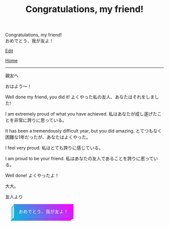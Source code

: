 #+TITLE: Congratulations, my friend!

#+BEGIN_EXPORT html
<div class="engt">Congratulations, my friend!</div>
<div class="japt">おめでとう、我が友よ！</div>
#+END_EXPORT

[[https://github.com/ahisu6/ahisu6.github.io/edit/main/src/congratulations.org][Edit]]

[[file:../index.org][Home]]

-----

親友へ



おはよう～！

Well done my friend, you did it! @@html:<span class="ja">よくやった私の友人、あなたはそれをしました!</span>@@

I am extremely proud of what you have achieved. @@html:<span class="ja">私はあなたが成し遂げたことを非常に誇りに思っている。</span>@@

It has been a tremendously difficult year, but you did amazing. @@html:<span class="ja">とてつもなく困難な1年だったが、あなたはよくやった。</span>@@

I feel very proud. @@html:<span class="ja">私はとても誇りに感じている。</span>@@

I am proud to be your friend. @@html:<span class="ja">私はあなたの友人であることを誇りに思っている。</span>@@

Well done! @@html:<span class="ja">よくやったよ！</span>@@

大大。




友人より
#+BEGIN_EXPORT html
<style>
.container {
  display: flex;
  align-content: center;
  justify-content: center;
  height: 100vh;
}

.btn {
  color: rgb(16,24,50);
  cursor: pointer;
  display: inline-block;
  letter-spacing: 0.075em;
  padding: .8em 1em;
  margin: auto 2em;
  position: relative;
  align-self: center;
  text-transform: uppercase;
  border: 3px #00bcdd solid;
  border-image: linear-gradient(45deg, #00bcdd 0%, #ff00ff 100%);
  border-image-slice: 1 1 0 0;
  z-index: 1;
  box-shadow: -0.5em .5em transparentize(rgb(16,24,50),1);
  transform-origin: left bottom;
  transition: all 200ms ease-in-out;
}

.btn:before,
.btn:after {
  border: 3px #00bcdd solid;
  content: '';
  display: block;
  position: absolute;
  z-index: -1;
}

.btn:before {
  border-image: linear-gradient(45deg, #00bcdd 0%, adjust-hue(#00bcdd,10%) 100%);
  border-image-slice: 1 1 0 1;
  left: -0.59em; top: .15em;
  width: .31em;
  height: 100%;
  transform: skewY(-45deg);
}

.btn:after {
  border-image: linear-gradient(45deg, #00bcdd 0%, #ff00ff 100%);
  border-image-slice: 1 1 1 0;
  bottom: -0.61em; right: 0.16em;
  width: 100%;
  height: .31em;
  transform: skewX(-45deg);
}

.btn:hover {
  background-color: white;
  background-size: 90%;
  transform: translate(0.5em,-0.5em);
  box-shadow: -1em 1em .15em transparentize(rgb(16,24,50),.9);
}

.btn:hover:before {
  height: calc(100% - .13em);
  border-image-slice: 1;
  background-image: linear-gradient(45deg, #00bcdd 0%, adjust-hue(#00bcdd,10%) 100%);
}

.btn:hover:after {
  width: calc(100% - .13em);
  border-image-slice: 1;
  background-image: linear-gradient(45deg, #00bcdd 0%, #ff00ff 100%);
}

.cta {
  background-color: #00bcdd;
  background-image: linear-gradient(45deg, #00bcdd 0%, #ff00ff 100%);
  border-image: linear-gradient(45deg, lighten(#00bcdd,20%) 0%, lighten(#ff00ff,20%) 100%);
  border-image-slice: 1;
  color: white;
}

.cta:before {
  border-image-slice: 1;
  background-image: linear-gradient(45deg, #00bcdd 0%, adjust-hue(#00bcdd,10%) 100%);
  left: -0.75em;
  top: .15em;
}

.cta:after {
  border-image-slice: 1;
  background-image: linear-gradient(45deg, #00bcdd 0%, #ff00ff 100%);
  bottom: -0.75em;
  right: .15em;
}

.cta:hover {
  background: white;
  border-image: linear-gradient(45deg, #00bcdd 0%, #ff00ff 100%);
  border-image-slice: 1;
  color: rgb(16,24,50);
}

.cta:hover:before {
  height: 100%;
}

.cta:hover:after {
  width: 100%;
}

.bg {
  background: none;
  border: 3px solid rgb(16,24,50);
  color: rgb(16,24,50);
}

.bg:before,
.bg:after {
  background: rgb(16,24,50);
  border: 3px solid rgb(16,24,50);
}

.bg:hover {
  border-image: none;
}

.bg:hover:before,
.bg:hover:after {
  background: rgb(16,24,50);
}
</style>

<button id="button" class="btn cta">おめでとう、我が友よ！</button>
<canvas id="confetti"></canvas>

<script>
// Credit to https://github.com/loonywizard/js-confetti
// See the [[https://github.com/loonywizard/js-confetti/blob/main/LICENSE]] for the LICENSE
(() => {
    "use strict";

    function t(t) {
        return +t.replace(/px/, "")
    }

    function e(t, e) {
        var i = arguments.length > 2 && void 0 !== arguments[2] ? arguments[2] : 0,
            n = Math.random() * (e - t) + t;
        return Math.floor(n * Math.pow(10, i)) / Math.pow(10, i)
    }

    function i(t) {
        return t[e(0, t.length)]
    }
    var n = ["#fcf403", "#62fc03", "#f4fc03", "#03e7fc", "#03fca5", "#a503fc", "#fc03ad", "#fc03c2"];

    function o(t, e) {
        var i = Object.keys(t);
        if (Object.getOwnPropertySymbols) {
            var n = Object.getOwnPropertySymbols(t);
            e && (n = n.filter((function(e) {
                return Object.getOwnPropertyDescriptor(t, e).enumerable
            }))), i.push.apply(i, n)
        }
        return i
    }

    function s(t) {
        for (var e = 1; e < arguments.length; e++) {
            var i = null != arguments[e] ? arguments[e] : {};
            e % 2 ? o(Object(i), !0).forEach((function(e) {
                a(t, e, i[e])
            })) : Object.getOwnPropertyDescriptors ? Object.defineProperties(t, Object.getOwnPropertyDescriptors(i)) : o(Object(i)).forEach((function(e) {
                Object.defineProperty(t, e, Object.getOwnPropertyDescriptor(i, e))
            }))
        }
        return t
    }

    function a(t, e, i) {
        return e in t ? Object.defineProperty(t, e, {
            value: i,
            enumerable: !0,
            configurable: !0,
            writable: !0
        }) : t[e] = i, t
    }

    function r(t, e) {
        for (var i = 0; i < e.length; i++) {
            var n = e[i];
            n.enumerable = n.enumerable || !1, n.configurable = !0, "value" in n && (n.writable = !0), Object.defineProperty(t, n.key, n)
        }
    }

    function c() {
        return Math.log(window.innerWidth) / Math.log(1920)
    }
    var h = function() {
        function t(n) {
            var o = n.initialPosition,
                a = n.direction,
                r = n.confettiRadius,
                h = n.confettiColors,
                f = n.emojies;
            ! function(t, e) {
                if (!(t instanceof e)) throw new TypeError("Cannot call a class as a function")
            }(this, t);
            var u = e(.9, 1.7, 3) * c();
            this.confettiSpeed = {
                x: u,
                y: u
            }, this.finalConfettiSpeedX = e(.2, .6, 3), this.rotationSpeed = f.length ? .01 : e(.03, .07, 3) * c(), this.dragForceCoefficient = e(5e-4, 9e-4, 6), this.radius = {
                x: r,
                y: r
            }, this.initialRadius = r, this.rotationAngle = "left" === a ? e(0, .2, 3) : e(-.2, 0, 3), this.emojiRotationAngle = e(0, 2 * Math.PI), this.radiusYUpdateDirection = "down";
            var l = "left" === a ? e(82, 15) * Math.PI / 180 : e(-15, -82) * Math.PI / 180;
            this.absCos = Math.abs(Math.cos(l)), this.absSin = Math.abs(Math.sin(l));
            var d = e(-150, 0),
                p = {
                    x: o.x + ("left" === a ? -d : d) * this.absCos,
                    y: o.y - d * this.absSin
                };
            this.currentPosition = s({}, p), this.initialPosition = s({}, p), this.color = f.length ? null : i(h), this.emoji = f.length ? i(f) : null, this.createdAt = (new Date).getTime(), this.direction = a
        }
        var n, o;
        return n = t, (o = [{
            key: "draw",
            value: function(t) {
                var e = this.currentPosition,
                    i = this.radius,
                    n = this.color,
                    o = this.emoji,
                    s = this.rotationAngle,
                    a = this.emojiRotationAngle,
                    r = window.devicePixelRatio;
                n ? (t.fillStyle = n, t.beginPath(), t.ellipse(e.x * r, e.y * r, i.x * r, i.y * r, s, 0, 2 * Math.PI), t.fill()) : o && (t.font = "".concat(i.x, "px serif"), t.save(), t.translate(r * e.x, r * e.y), t.rotate(a), t.textAlign = "center", t.fillText(o, 0, 0), t.restore())
            }
        }, {
            key: "updatePosition",
            value: function(t, e) {
                var i = this.confettiSpeed,
                    n = this.dragForceCoefficient,
                    o = this.finalConfettiSpeedX,
                    s = this.radiusYUpdateDirection,
                    a = this.rotationSpeed,
                    r = this.createdAt,
                    c = this.direction,
                    h = e - r;
                i.x > o && (this.confettiSpeed.x -= n * t), this.currentPosition.x += i.x * ("left" === c ? -this.absCos : this.absCos) * t, this.currentPosition.y = this.initialPosition.y - i.y * this.absSin * h + .00125 * Math.pow(h, 2) / 2, this.rotationSpeed -= this.emoji ? 1e-4 : 1e-5 * t, this.rotationSpeed < 0 && (this.rotationSpeed = 0), this.emoji ? this.emojiRotationAngle += this.rotationSpeed * t % (2 * Math.PI) : "down" === s ? (this.radius.y -= t * a, this.radius.y <= 0 && (this.radius.y = 0, this.radiusYUpdateDirection = "up")) : (this.radius.y += t * a, this.radius.y >= this.initialRadius && (this.radius.y = this.initialRadius, this.radiusYUpdateDirection = "down"))
            }
        }, {
            key: "getIsVisibleOnCanvas",
            value: function(t) {
                return this.currentPosition.y < t + 100
            }
        }]) && r(n.prototype, o), t
    }();

    function f(t) {
        var e = t.confettiRadius,
            i = void 0 === e ? t.emojies ? 80 : 6 : e,
            o = t.confettiesNumber,
            s = void 0 === o ? t.emojies ? 80 : 250 : o,
            a = t.confettiColors,
            r = void 0 === a ? n : a,
            c = t.emojies;
        return {
            confettiRadius: i,
            confettiesNumber: s,
            confettiColors: r,
            emojies: void 0 === c ? [] : c
        }
    }

    function u(t, e) {
        for (var i = 0; i < e.length; i++) {
            var n = e[i];
            n.enumerable = n.enumerable || !1, n.configurable = !0, "value" in n && (n.writable = !0), Object.defineProperty(t, n.key, n)
        }
    }
    const l = function() {
        function e() {
            var t;
            ! function(t, e) {
                if (!(t instanceof e)) throw new TypeError("Cannot call a class as a function")
            }(this, e), this.canvas = ((t = document.createElement("canvas")).style.position = "fixed", t.style.width = "100%", t.style.height = "100%", t.style.top = "0", t.style.left = "0", t.style.zIndex = "1000", t.style.pointerEvents = "none", document.body.appendChild(t), t), this.canvasContext = this.canvas.getContext("2d"), this.shapes = [], this.lastUpdated = (new Date).getTime(), this.iterationIndex = 0, this.loop = this.loop.bind(this), requestAnimationFrame(this.loop)
        }
        var i, n;
        return i = e, (n = [{
            key: "loop",
            value: function() {
                var e, i, n, o, s, a = this;
                e = this.canvas, i = window.devicePixelRatio, o = t((n = getComputedStyle(e)).getPropertyValue("width")), s = t(n.getPropertyValue("height")), e.setAttribute("width", (o * i).toString()), e.setAttribute("height", (s * i).toString());
                var r = (new Date).getTime(),
                    c = r - this.lastUpdated,
                    h = this.canvas.offsetHeight;
                this.shapes.forEach((function(t) {
                    t.updatePosition(c, r), t.draw(a.canvasContext)
                })), this.iterationIndex % 100 == 0 && (this.shapes = this.shapes.filter((function(t) {
                    return t.getIsVisibleOnCanvas(h)
                }))), this.lastUpdated = r, this.iterationIndex++, requestAnimationFrame(this.loop)
            }
        }, {
            key: "addConfetti",
            value: function() {
                for (var t = arguments.length > 0 && void 0 !== arguments[0] ? arguments[0] : {}, e = f(t), i = e.confettiRadius, n = e.confettiesNumber, o = e.confettiColors, s = e.emojies, a = 5 * window.innerHeight / 7, r = {
                        x: 0,
                        y: a
                    }, c = {
                        x: window.innerWidth,
                        y: a
                    }, u = 0; u < n / 2; u++) this.shapes.push(new h({
                    initialPosition: r,
                    direction: "right",
                    confettiRadius: i,
                    confettiColors: o,
                    emojies: s
                })), this.shapes.push(new h({
                    initialPosition: c,
                    direction: "left",
                    confettiRadius: i,
                    confettiColors: o,
                    emojies: s
                }))
            }
        }]) && u(i.prototype, n), e
    }();
    var d = [{}, {
        confettiRadius: 12,
        confettiesNumber: 100
    }, {
        emojies: ["🐳", "💙", "🐋", "🌸", "🍊", "🍋", "🐙"]
    }, {
        emojies: ["🌧", "🐙", "🐋", "🩺"]
    }, {
        emojies: ["💙"],
        confettiRadius: 100,
        confettiesNumber: 30
    }, {
        confettiColors: ["#ffbe0b", "#fb5607", "#ff006e", "#8338ec", "#3a86ff"],
        confettiRadius: 10,
        confettiesNumber: 150
    }, {
        confettiColors: ["#9b5de5", "#f15bb5", "#fee440", "#00bbf9", "#00f5d4"],
        confettiRadius: 6,
        confettiesNumber: 300
    }];
    window.onload = function() {
        var t = new l,
            e = document.getElementById("button");
        e && (e.addEventListener("click", (function() {
            t.addConfetti(i(d))
        })), setTimeout((function() {
            t.addConfetti()
        }), 1e3))
    }
})();
</script>


<!-- function startConfetti() { -->

  <!-- const canvas = document.getElementById("confetti"); -->
  <!-- const ctx = canvas.getContext("2d"); -->
  <!-- const colors = ["#ff0000", "#00ff00", "#0000ff", "#ffff00", "#00ffff"]; // Array of confetti colors -->
  <!-- const confettiCount = 100; // Number of confetti particles -->
  <!-- let colorIndex = 0; // Index to keep track of the current color -->
  <!-- let currentColor = colors[colorIndex]; // Current color value -->
  <!-- let nextColor = colors[(colorIndex + 1) % colors.length]; // Next color value -->
  <!-- let transitionStep = 0.01; // Step for transitioning colors -->
  <!-- let transitionProgress = 0; // Progress of transitioning colors -->

  <!-- // Function to generate a random number within a range -->
  <!-- function randomInRange(min, max) { -->
    <!-- return Math.random() * (max - min) + min; -->
  <!-- } -->

  <!-- // Set the canvas size to match the window -->
  <!-- canvas.width = window.innerWidth; -->
  <!-- canvas.height = window.innerHeight; -->


  <!-- // Function to create a confetti particle -->
  <!-- function createConfetti() { -->
    <!-- const x = randomInRange(0, canvas.width); -->
    <!-- const y = randomInRange(-canvas.height, 0); -->
    <!-- const color = colors[Math.floor(Math.random() * colors.length)]; -->
    <!-- const speed = randomInRange(2, 5); -->
    <!-- const angle = randomInRange(0, 2 * Math.PI); -->
    <!-- return { x, y, color, speed, angle }; -->
  <!-- } -->

  <!-- // Array to store the confetti particles -->
  <!-- const confetti = []; -->

  <!-- // Create the confetti particles -->
  <!-- for (let i = 0; i < confettiCount; i++) { -->
    <!-- confetti.push(createConfetti()); -->
  <!-- } -->

<!-- // Function to animate the confetti particles -->
<!-- function animateConfetti() { -->
  
  <!-- ctx.clearRect(0, 0, canvas.width, canvas.height); -->

  <!-- // Loop through each confetti particle -->
  <!-- for (let i = 0; i < confetti.length; i++) { -->
    <!-- const particle = confetti[i]; -->

    <!-- // Update the position of the particle -->
    <!-- particle.y += particle.speed; -->
    <!-- particle.x += Math.sin(particle.angle) * 2; -->

    <!-- // Draw the particle on the canvas -->
    <!-- ctx.beginPath(); -->
    <!-- ctx.arc(particle.x, particle.y, 5, 0, 2 * Math.PI); -->
    <!-- ctx.fillStyle = particle.color; -->
    <!-- ctx.fill(); -->
  <!-- } -->


  <!-- // Draw the word "Congratulations" -->
  <!-- ctx.font = "bold 80px monospace"; -->
  <!-- ctx.textAlign = "center"; -->
  <!-- ctx.textBaseline = "middle"; -->
  <!-- ctx.fillStyle = currentColor; // Use the current color -->
  <!-- ctx.fillText("あなたは試験で本当に", canvas.width / 2, canvas.height / 5); -->
  <!-- ctx.fillText(" 素晴らしい結果を残した。", canvas.width / 2, canvas.height / 3); -->
  <!-- ctx.fillText("よくやった！", canvas.width / 2, canvas.height / 1.8); -->

  <!-- // Transition between colors -->
  <!-- transitionProgress += transitionStep; -->
  <!-- if (transitionProgress >= 1) { -->
    <!-- colorIndex = (colorIndex + 1) % colors.length; // Update the color index to the next color in the array -->
    <!-- currentColor = nextColor; -->
    <!-- nextColor = colors[(colorIndex + 1) % colors.length]; -->
    <!-- transitionProgress = 0; -->
  <!-- } else { -->
    <!-- currentColor = transitionColor(currentColor, nextColor, transitionProgress); -->
  <!-- } -->

  <!-- // Check if all confetti particles have reached the bottom of the screen -->
  <!-- const allParticlesGone = confetti.every((particle) => particle.y >= canvas.height); -->

  <!-- if (allParticlesGone) { -->
    <!-- // Fade out the word "Congratulations" -->
    <!-- ctx.globalAlpha -= 0.01; // Reduce the alpha value by 0.01 to fade out gradually -->
    <!-- setTimeout(function() { -->
    <!-- location.reload(); // Reload the page to reset all JavaScript values -->
    <!-- }, 2000); -->
    
  <!-- } -->

  <!-- // Request animation frame to continue the animation -->
  <!-- requestAnimationFrame(animateConfetti); -->
<!-- } -->


  <!-- // Function to transition between colors smoothly -->
  <!-- function transitionColor(startColor, endColor, progress) { -->
    <!-- const startRGB = hexToRGB(startColor); -->
    <!-- const endRGB = hexToRGB(endColor); -->
    <!-- const transitionRGB = []; -->
    <!-- for (let i = 0; i < 3; i++) { -->
      <!-- transitionRGB[i] = Math.round(startRGB[i] + (endRGB[i] - startRGB[i]) * progress); -->
    <!-- } -->
    <!-- return RGBToHex(transitionRGB); -->
  <!-- } -->

  <!-- // Helper function to convert hex color to RGB array -->
  <!-- function hexToRGB(hex) { -->
    <!-- const r = parseInt(hex.slice(1, 3), 16); -->
    <!-- const g = parseInt(hex.slice(3, 5), 16); -->
    <!-- const b = parseInt(hex.slice(5, 7), 16); -->
    <!-- return [r, g, b]; -->
  <!-- } -->

  <!-- // Helper function to convert RGB array to hex color -->
  <!-- function RGBToHex(rgb) { -->
    <!-- return "#" + rgb.map((color) => color.toString(16).padStart(2, "0")).join(""); -->
  <!-- } -->

  <!-- // Start the confetti animation -->
  <!-- animateConfetti(); -->
<!-- } -->

#+END_EXPORT

